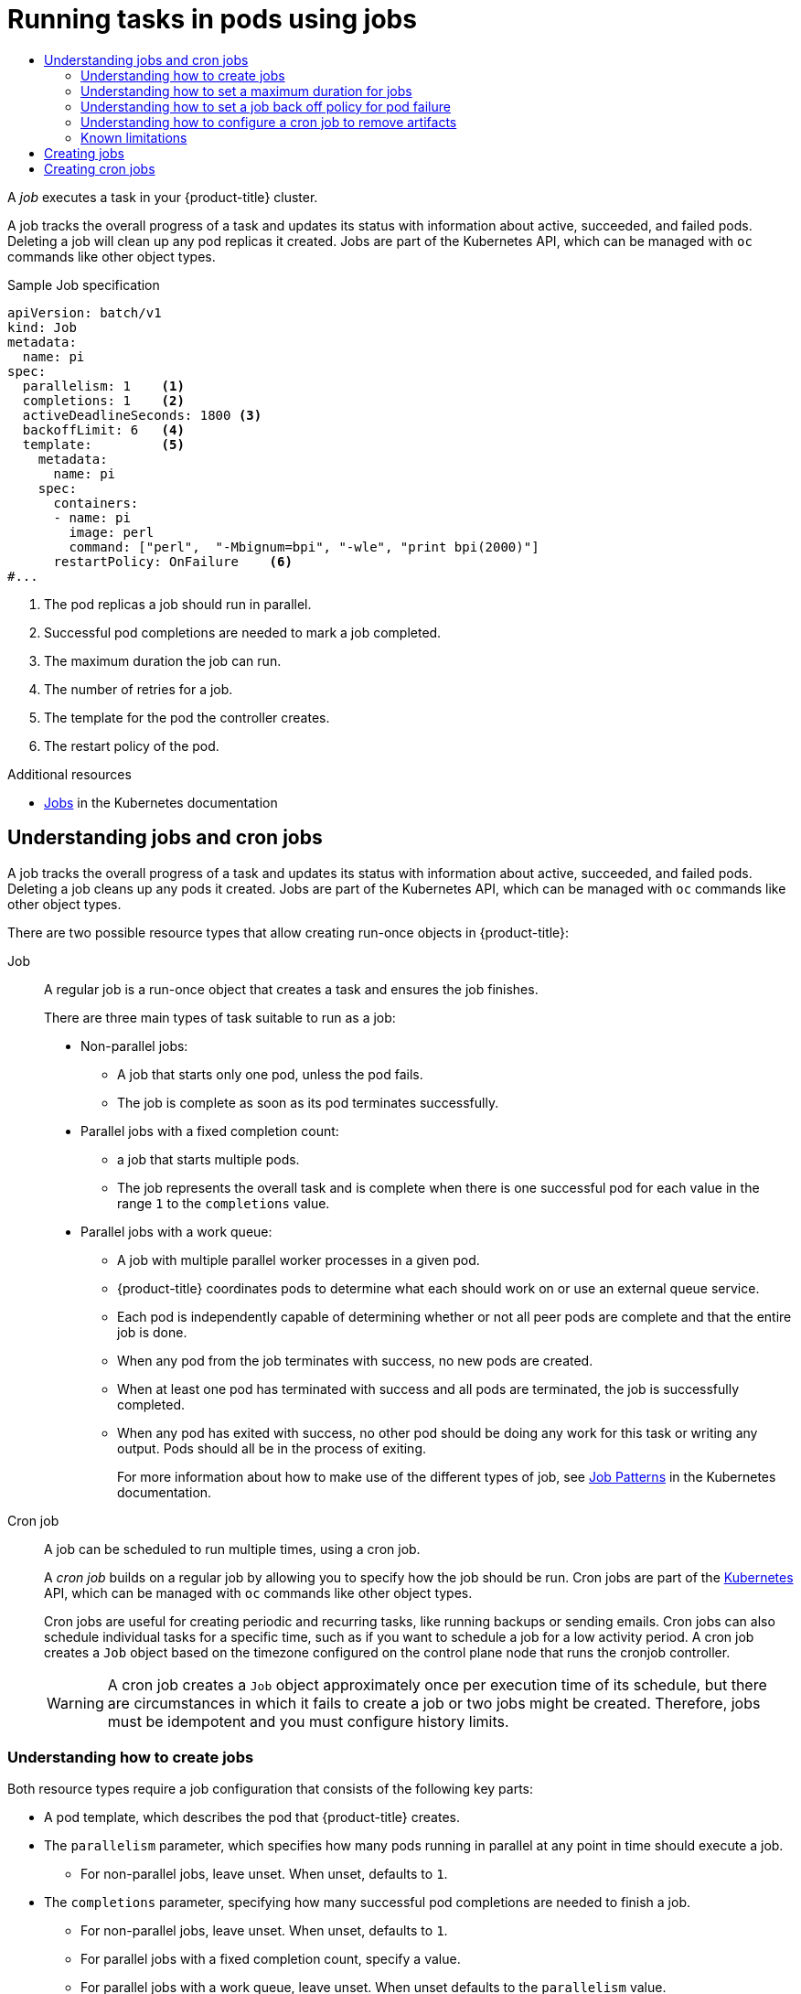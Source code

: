 :_mod-docs-content-type: ASSEMBLY
[id="nodes-nodes-jobs"]
= Running tasks in pods using jobs
// The {product-title} attribute provides the context-sensitive name of the relevant OpenShift distribution, for example, "OpenShift Container Platform" or "OKD". The {product-version} attribute provides the product version relative to the distribution, for example "4.9".
// {product-title} and {product-version} are parsed when AsciiBinder queries the _distro_map.yml file in relation to the base branch of a pull request.
// See https://github.com/openshift/openshift-docs/blob/main/contributing_to_docs/doc_guidelines.adoc#product-name-and-version for more information on this topic.
// Other common attributes are defined in the following lines:
:data-uri:
:icons:
:experimental:
:toc: macro
:toc-title:
:imagesdir: images
:prewrap!:
:op-system-first: Red Hat Enterprise Linux CoreOS (RHCOS)
:op-system: RHCOS
:op-system-lowercase: rhcos
:op-system-base: RHEL
:op-system-base-full: Red Hat Enterprise Linux (RHEL)
:op-system-version: 8.x
:tsb-name: Template Service Broker
:kebab: image:kebab.png[title="Options menu"]
:rh-openstack-first: Red Hat OpenStack Platform (RHOSP)
:rh-openstack: RHOSP
:ai-full: Assisted Installer
:ai-version: 2.3
:cluster-manager-first: Red Hat OpenShift Cluster Manager
:cluster-manager: OpenShift Cluster Manager
:cluster-manager-url: link:https://console.redhat.com/openshift[OpenShift Cluster Manager Hybrid Cloud Console]
:cluster-manager-url-pull: link:https://console.redhat.com/openshift/install/pull-secret[pull secret from the Red Hat OpenShift Cluster Manager]
:insights-advisor-url: link:https://console.redhat.com/openshift/insights/advisor/[Insights Advisor]
:hybrid-console: Red Hat Hybrid Cloud Console
:hybrid-console-second: Hybrid Cloud Console
:oadp-first: OpenShift API for Data Protection (OADP)
:oadp-full: OpenShift API for Data Protection
:oc-first: pass:quotes[OpenShift CLI (`oc`)]
:product-registry: OpenShift image registry
:rh-storage-first: Red Hat OpenShift Data Foundation
:rh-storage: OpenShift Data Foundation
:rh-rhacm-first: Red Hat Advanced Cluster Management (RHACM)
:rh-rhacm: RHACM
:rh-rhacm-version: 2.8
:sandboxed-containers-first: OpenShift sandboxed containers
:sandboxed-containers-operator: OpenShift sandboxed containers Operator
:sandboxed-containers-version: 1.3
:sandboxed-containers-version-z: 1.3.3
:sandboxed-containers-legacy-version: 1.3.2
:cert-manager-operator: cert-manager Operator for Red Hat OpenShift
:secondary-scheduler-operator-full: Secondary Scheduler Operator for Red Hat OpenShift
:secondary-scheduler-operator: Secondary Scheduler Operator
// Backup and restore
:velero-domain: velero.io
:velero-version: 1.11
:launch: image:app-launcher.png[title="Application Launcher"]
:mtc-short: MTC
:mtc-full: Migration Toolkit for Containers
:mtc-version: 1.8
:mtc-version-z: 1.8.0
// builds (Valid only in 4.11 and later)
:builds-v2title: Builds for Red Hat OpenShift
:builds-v2shortname: OpenShift Builds v2
:builds-v1shortname: OpenShift Builds v1
//gitops
:gitops-title: Red Hat OpenShift GitOps
:gitops-shortname: GitOps
:gitops-ver: 1.1
:rh-app-icon: image:red-hat-applications-menu-icon.jpg[title="Red Hat applications"]
//pipelines
:pipelines-title: Red Hat OpenShift Pipelines
:pipelines-shortname: OpenShift Pipelines
:pipelines-ver: pipelines-1.12
:pipelines-version-number: 1.12
:tekton-chains: Tekton Chains
:tekton-hub: Tekton Hub
:artifact-hub: Artifact Hub
:pac: Pipelines as Code
//odo
:odo-title: odo
//OpenShift Kubernetes Engine
:oke: OpenShift Kubernetes Engine
//OpenShift Platform Plus
:opp: OpenShift Platform Plus
//openshift virtualization (cnv)
:VirtProductName: OpenShift Virtualization
:VirtVersion: 4.14
:KubeVirtVersion: v0.59.0
:HCOVersion: 4.14.0
:CNVNamespace: openshift-cnv
:CNVOperatorDisplayName: OpenShift Virtualization Operator
:CNVSubscriptionSpecSource: redhat-operators
:CNVSubscriptionSpecName: kubevirt-hyperconverged
:delete: image:delete.png[title="Delete"]
//distributed tracing
:DTProductName: Red Hat OpenShift distributed tracing platform
:DTShortName: distributed tracing platform
:DTProductVersion: 2.9
:JaegerName: Red Hat OpenShift distributed tracing platform (Jaeger)
:JaegerShortName: distributed tracing platform (Jaeger)
:JaegerVersion: 1.47.0
:OTELName: Red Hat OpenShift distributed tracing data collection
:OTELShortName: distributed tracing data collection
:OTELOperator: Red Hat OpenShift distributed tracing data collection Operator
:OTELVersion: 0.81.0
:TempoName: Red Hat OpenShift distributed tracing platform (Tempo)
:TempoShortName: distributed tracing platform (Tempo)
:TempoOperator: Tempo Operator
:TempoVersion: 2.1.1
//logging
:logging-title: logging subsystem for Red Hat OpenShift
:logging-title-uc: Logging subsystem for Red Hat OpenShift
:logging: logging subsystem
:logging-uc: Logging subsystem
//serverless
:ServerlessProductName: OpenShift Serverless
:ServerlessProductShortName: Serverless
:ServerlessOperatorName: OpenShift Serverless Operator
:FunctionsProductName: OpenShift Serverless Functions
//service mesh v2
:product-dedicated: Red Hat OpenShift Dedicated
:product-rosa: Red Hat OpenShift Service on AWS
:SMProductName: Red Hat OpenShift Service Mesh
:SMProductShortName: Service Mesh
:SMProductVersion: 2.4.4
:MaistraVersion: 2.4
//Service Mesh v1
:SMProductVersion1x: 1.1.18.2
//Windows containers
:productwinc: Red Hat OpenShift support for Windows Containers
// Red Hat Quay Container Security Operator
:rhq-cso: Red Hat Quay Container Security Operator
// Red Hat Quay
:quay: Red Hat Quay
:sno: single-node OpenShift
:sno-caps: Single-node OpenShift
//TALO and Redfish events Operators
:cgu-operator-first: Topology Aware Lifecycle Manager (TALM)
:cgu-operator-full: Topology Aware Lifecycle Manager
:cgu-operator: TALM
:redfish-operator: Bare Metal Event Relay
//Formerly known as CodeReady Containers and CodeReady Workspaces
:openshift-local-productname: Red Hat OpenShift Local
:openshift-dev-spaces-productname: Red Hat OpenShift Dev Spaces
// Factory-precaching-cli tool
:factory-prestaging-tool: factory-precaching-cli tool
:factory-prestaging-tool-caps: Factory-precaching-cli tool
:openshift-networking: Red Hat OpenShift Networking
// TODO - this probably needs to be different for OKD
//ifdef::openshift-origin[]
//:openshift-networking: OKD Networking
//endif::[]
// logical volume manager storage
:lvms-first: Logical volume manager storage (LVM Storage)
:lvms: LVM Storage
//Operator SDK version
:osdk_ver: 1.31.0
//Operator SDK version that shipped with the previous OCP 4.x release
:osdk_ver_n1: 1.28.0
//Next-gen (OCP 4.14+) Operator Lifecycle Manager, aka "v1"
:olmv1: OLM 1.0
:olmv1-first: Operator Lifecycle Manager (OLM) 1.0
:ztp-first: GitOps Zero Touch Provisioning (ZTP)
:ztp: GitOps ZTP
:3no: three-node OpenShift
:3no-caps: Three-node OpenShift
:run-once-operator: Run Once Duration Override Operator
// Web terminal
:web-terminal-op: Web Terminal Operator
:devworkspace-op: DevWorkspace Operator
:secrets-store-driver: Secrets Store CSI driver
:secrets-store-operator: Secrets Store CSI Driver Operator
//AWS STS
:sts-first: Security Token Service (STS)
:sts-full: Security Token Service
:sts-short: STS
//Cloud provider names
//AWS
:aws-first: Amazon Web Services (AWS)
:aws-full: Amazon Web Services
:aws-short: AWS
//GCP
:gcp-first: Google Cloud Platform (GCP)
:gcp-full: Google Cloud Platform
:gcp-short: GCP
//alibaba cloud
:alibaba: Alibaba Cloud
// IBM Cloud VPC
:ibmcloudVPCProductName: IBM Cloud VPC
:ibmcloudVPCRegProductName: IBM(R) Cloud VPC
// IBM Cloud
:ibm-cloud-bm: IBM Cloud Bare Metal (Classic)
:ibm-cloud-bm-reg: IBM Cloud(R) Bare Metal (Classic)
// IBM Power
:ibmpowerProductName: IBM Power
:ibmpowerRegProductName: IBM(R) Power
// IBM zSystems
:ibmzProductName: IBM Z
:ibmzRegProductName: IBM(R) Z
:linuxoneProductName: IBM(R) LinuxONE
//Azure
:azure-full: Microsoft Azure
:azure-short: Azure
//vSphere
:vmw-full: VMware vSphere
:vmw-short: vSphere
//Oracle
:oci-first: Oracle(R) Cloud Infrastructure
:oci: OCI
:ocvs-first: Oracle(R) Cloud VMware Solution (OCVS)
:ocvs: OCVS
:context: nodes-nodes-jobs

toc::[]


A _job_ executes a task in your {product-title} cluster.

A job tracks the overall progress of a task and updates its status with information
about active, succeeded, and failed pods. Deleting a job will clean up any pod
replicas it created. Jobs are part of the Kubernetes API, which can be managed
with `oc` commands like other object types.

.Sample Job specification

[source,yaml]
----
apiVersion: batch/v1
kind: Job
metadata:
  name: pi
spec:
  parallelism: 1    <1>
  completions: 1    <2>
  activeDeadlineSeconds: 1800 <3>
  backoffLimit: 6   <4>
  template:         <5>
    metadata:
      name: pi
    spec:
      containers:
      - name: pi
        image: perl
        command: ["perl",  "-Mbignum=bpi", "-wle", "print bpi(2000)"]
      restartPolicy: OnFailure    <6>
#...
----
<1> The pod replicas a job should run in parallel.
<2> Successful pod completions are needed to mark a job completed.
<3> The maximum duration the job can run.
<4> The number of retries for a job.
<5> The template for the pod the controller creates.
<6> The restart policy of the pod.

.Additional resources

* link:https://kubernetes.io/docs/concepts/workloads/controllers/job/[Jobs] in the Kubernetes documentation

// The following include statements pull in the module files that comprise
// the assembly. Include any combination of concept, procedure, or reference
// modules required to cover the user story. You can also include other
// assemblies.

:leveloffset: +1

// Module included in the following assemblies:
//
// * nodes/nodes-nodes-jobs.adoc

:_mod-docs-content-type: CONCEPT
[id="nodes-nodes-jobs-about_{context}"]
= Understanding jobs and cron jobs

A job tracks the overall progress of a task and updates its status with information
about active, succeeded, and failed pods. Deleting a job cleans up any pods it created.
Jobs are part of the Kubernetes API, which can be managed
with `oc` commands like other object types.

There are two possible resource types that allow creating run-once objects in {product-title}:

Job::
A regular job is a run-once object that creates a task and ensures the job finishes.
+
There are three main types of task suitable to run as a job:
+
* Non-parallel jobs:
** A job that starts only one pod, unless the pod fails.
** The job is complete as soon as its pod terminates successfully.
+
* Parallel jobs with a fixed completion count:
** a job that starts multiple pods.
** The job represents the overall task and is complete when there is one successful pod for each value in the range `1` to the `completions` value.
+
* Parallel jobs with a work queue:
** A job with multiple parallel worker processes in a given pod.
** {product-title} coordinates pods to determine what each should work on or use an external queue service.
** Each pod is independently capable of determining whether or not all peer pods are complete and that the entire job is done.
** When any pod from the job terminates with success, no new pods are created.
** When at least one pod has terminated with success and all pods are terminated, the job is successfully completed.
** When any pod has exited with success, no other pod should be doing any work for this task or writing any output. Pods should all be in the process of exiting.
+
For more information about how to make use of the different types of job, see link:https://kubernetes.io/docs/concepts/workloads/controllers/jobs-run-to-completion/#job-patterns[Job Patterns] in the Kubernetes documentation.

Cron job::

A job can be scheduled to run multiple times, using a cron job.
+
A _cron job_ builds on a regular job by allowing you to specify
how the job should be run. Cron jobs are part of the
link:http://kubernetes.io/docs/user-guide/cron-jobs[Kubernetes] API, which
can be managed with `oc` commands like other object types.
+
Cron jobs are useful for creating periodic and recurring tasks, like running backups or sending emails.
Cron jobs can also schedule individual tasks for a specific time, such as if you want to schedule a job for a low activity period. A cron job creates a `Job` object based on the timezone configured on the control plane node that runs the cronjob controller.
+
[WARNING]
====
A cron job creates a `Job` object approximately once per execution time of its
schedule, but there are circumstances in which it fails to create a job or
two jobs might be created. Therefore, jobs must be idempotent and you must
configure history limits.
====

[id="jobs-create_{context}"]
== Understanding how to create jobs

Both resource types require a job configuration that consists of the following key parts:

- A pod template, which describes the pod that {product-title} creates.
- The `parallelism` parameter, which specifies how many pods running in parallel at any point in time should execute a job.
** For non-parallel jobs, leave unset. When unset, defaults to `1`.
- The `completions` parameter, specifying how many successful pod completions are needed to finish a job.
** For non-parallel jobs, leave unset. When unset, defaults to `1`.
** For parallel jobs with a fixed completion count, specify a value.
** For parallel jobs with a work queue, leave unset. When unset defaults to the `parallelism` value.

[id="jobs-set-max_{context}"]
== Understanding how to set a maximum duration for jobs

When defining a job, you can define its maximum duration by setting
the `activeDeadlineSeconds` field. It is specified in seconds and is not
set by default. When not set, there is no maximum duration enforced.

The maximum duration is counted from the time when a first pod gets scheduled in
the system, and defines how long a job can be active. It tracks overall time of
an execution. After reaching the specified timeout, the job is terminated by {product-title}.

[id="jobs-set-backoff_{context}"]
== Understanding how to set a job back off policy for pod failure

A job can be considered failed, after a set amount of retries due to a
logical error in configuration or other similar reasons. Failed pods associated with the job are recreated by the controller with
an exponential back off delay (`10s`, `20s`, `40s` …) capped at six minutes. The
limit is reset if no new failed pods appear between controller checks.

Use the `spec.backoffLimit` parameter to set the number of retries for a job.

[id="jobs-artifacts_{context}"]
== Understanding how to configure a cron job to remove artifacts

Cron jobs can leave behind artifact resources such as jobs or pods.  As a user it is important
to configure history limits so that old jobs and their pods are properly cleaned.  There are two fields within cron job's spec responsible for that:

* `.spec.successfulJobsHistoryLimit`. The number of successful finished jobs to retain (defaults to 3).

* `.spec.failedJobsHistoryLimit`. The number of failed finished jobs to retain (defaults to 1).

[TIP]
====
* Delete cron jobs that you no longer need:
+
[source,terminal]
----
$ oc delete cronjob/<cron_job_name>
----
+
Doing this prevents them from generating unnecessary artifacts.

* You can suspend further executions by setting the `spec.suspend` to true.  All subsequent executions are suspended until you reset to `false`.
====

[id="jobs-limits_{context}"]
== Known limitations

The job specification restart policy only applies to the _pods_, and not the _job controller_. However, the job controller is hard-coded to keep retrying jobs to completion.

As such, `restartPolicy: Never` or `--restart=Never` results in the same behavior as `restartPolicy: OnFailure` or `--restart=OnFailure`. That is, when a job fails it is restarted automatically until it succeeds (or is manually discarded). The policy only sets which subsystem performs the restart.

With the `Never` policy, the _job controller_ performs the restart. With each attempt, the job controller increments the number of failures in the job status and create new pods. This means that with each failed attempt, the number of pods increases.

With the `OnFailure` policy, _kubelet_ performs the restart. Each attempt does not increment the number of failures in the job status. In addition, kubelet will retry failed jobs starting pods on the same nodes.

:leveloffset!:

:leveloffset: +1

// Module included in the following assemblies:
//
// * nodes/nodes-nodes-jobs.adoc

:_mod-docs-content-type: PROCEDURE
[id="nodes-nodes-jobs-creating_{context}"]
= Creating jobs

You create a job in {product-title} by creating a job object.

.Procedure

To create a job:

. Create a YAML file similar to the following:
+
[source,yaml]
----
apiVersion: batch/v1
kind: Job
metadata:
  name: pi
spec:
  parallelism: 1    <1>
  completions: 1    <2>
  activeDeadlineSeconds: 1800 <3>
  backoffLimit: 6   <4>
  template:         <5>
    metadata:
      name: pi
    spec:
      containers:
      - name: pi
        image: perl
        command: ["perl",  "-Mbignum=bpi", "-wle", "print bpi(2000)"]
      restartPolicy: OnFailure    <6>
#...
----
<1> Optional: Specify how many pod replicas a job should run in parallel; defaults to `1`.
* For non-parallel jobs, leave unset. When unset, defaults to `1`.
<2> Optional: Specify how many successful pod completions are needed to mark a job completed.
* For non-parallel jobs, leave unset. When unset, defaults to `1`.
* For parallel jobs with a fixed completion count, specify the number of completions.
* For parallel jobs with a work queue, leave unset. When unset defaults to the `parallelism` value.
<3> Optional: Specify the maximum duration the job can run.
<4> Optional: Specify the number of retries for a job. This field defaults to six.
<5> Specify the template for the pod the controller creates.
<6> Specify the restart policy of the pod:
* `Never`. Do not restart the job.
* `OnFailure`. Restart the job only if it fails.
* `Always`. Always restart the job.
+
For details on how {product-title} uses restart policy with failed containers, see
the link:https://kubernetes.io/docs/concepts/workloads/pods/pod-lifecycle/#example-states[Example States] in the Kubernetes documentation.

. Create the job:
+
[source,terminal]
----
$ oc create -f <file-name>.yaml
----

[NOTE]
====
You can also create and launch a job from a single command using `oc create job`. The following command creates and launches a job similar to the one specified in the previous example:

[source,terminal]
----
$ oc create job pi --image=perl -- perl -Mbignum=bpi -wle 'print bpi(2000)'
----
====

:leveloffset!:

:leveloffset: +1

// Module included in the following assemblies:
//
// * nodes/nodes-nodes-jobs.adoc

:_mod-docs-content-type: PROCEDURE
[id="nodes-nodes-jobs-creating-cron_{context}"]
= Creating cron jobs

You create a cron job in {product-title} by creating a job object.

.Procedure

To create a cron job:

. Create a YAML file similar to the following:
+
[source,yaml]
----
apiVersion: batch/v1
kind: CronJob
metadata:
  name: pi
spec:
  schedule: "*/1 * * * *"          <1>
  timeZone: Etc/UTC                <2>
  concurrencyPolicy: "Replace"     <3>
  startingDeadlineSeconds: 200     <4>
  suspend: true                    <5>
  successfulJobsHistoryLimit: 3    <6>
  failedJobsHistoryLimit: 1        <7>
  jobTemplate:                     <8>
    spec:
      template:
        metadata:
          labels:                  <9>
            parent: "cronjobpi"
        spec:
          containers:
          - name: pi
            image: perl
            command: ["perl",  "-Mbignum=bpi", "-wle", "print bpi(2000)"]
          restartPolicy: OnFailure <10>
#...
----
+
<1> Schedule for the job specified in link:https://en.wikipedia.org/wiki/Cron[cron format]. In this example, the job will run every minute.
<2> An optional time zone for the schedule. See link:https://en.wikipedia.org/wiki/List_of_tz_database_time_zones[List of tz database time zones] for valid options. If not specified, the Kubernetes controller manager interprets the schedule relative to its local time zone. This setting is offered as a link:https://access.redhat.com/support/offerings/techpreview[Technology Preview].
<3> An optional concurrency policy, specifying how to treat concurrent jobs within a cron job. Only one of the following concurrent policies may be specified. If not specified, this defaults to allowing concurrent executions.
* `Allow` allows cron jobs to run concurrently.
* `Forbid` forbids concurrent runs, skipping the next run if the previous has not
finished yet.
* `Replace` cancels the currently running job and replaces
it with a new one.
<4> An optional deadline (in seconds) for starting the job if it misses its
scheduled time for any reason. Missed jobs executions will be counted as failed
ones. If not specified, there is no deadline.
<5> An optional flag allowing the suspension of a cron job. If set to `true`,
all subsequent executions will be suspended.
<6> The number of successful finished jobs to retain (defaults to 3).
<7> The number of failed finished jobs to retain (defaults to 1).
<8> Job template. This is similar to the job example.
<9> Sets a label for jobs spawned by this cron job.
<10> The restart policy of the pod. This does not apply to the job controller.

. Create the cron job:
+
[source,terminal]
----
$ oc create -f <file-name>.yaml
----

[NOTE]
====
You can also create and launch a cron job from a single command using `oc create cronjob`. The following command creates and launches a cron job similar to the one specified in the previous example:

[source,terminal]
----
$ oc create cronjob pi --image=perl --schedule='*/1 * * * *' -- perl -Mbignum=bpi -wle 'print bpi(2000)'
----

With `oc create cronjob`, the `--schedule` option accepts schedules in link:https://en.wikipedia.org/wiki/Cron[cron format].
====

:leveloffset!:

//# includes=_attributes/common-attributes,modules/nodes-nodes-jobs-about,modules/nodes-nodes-jobs-creating,modules/nodes-nodes-jobs-creating-cron
